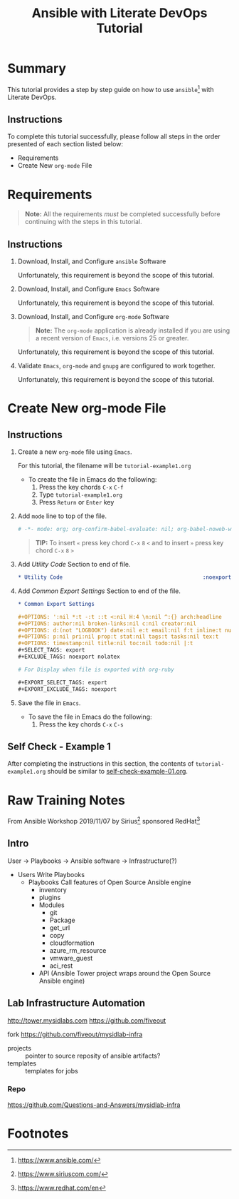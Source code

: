 # -*- mode: org; org-confirm-babel-evaluate: nil; org-babel-noweb-wrap-start: "«"; org-babel-noweb-wrap-end: "»"; -*-

#+TITLE: Ansible with Literate DevOps Tutorial


* Summary                                                          

This tutorial provides a step by step guide on how to use =ansible=[fn:1] with Literate DevOps. 

** Instructions

To complete this tutorial successfully, please follow all steps in the order presented of each section listed below:
- Requirements
- Create New =org-mode= File

* Requirements

#+BEGIN_QUOTE
  *Note:* All the requirements /must/ be completed successfully before continuing with the steps in this tutorial.
#+END_QUOTE

** Instructions

1. Download, Install, and Configure =ansible= Software

   Unfortunately, this requirement is beyond the scope of this tutorial.

2. Download, Install, and Configure =Emacs= Software

   Unfortunately, this requirement is beyond the scope of this tutorial.

3. Download, Install, and Configure =org-mode= Software

   #+BEGIN_QUOTE
     *Note:* The =org-mode= application is already installed if you are using a recent version of =Emacs=, i.e. versions 25 or greater.
   #+END_QUOTE

   Unfortunately, this requirement is beyond the scope of this tutorial.

4. Validate =Emacs=, =org-mode= and =gnupg= are configured to work together.

   Unfortunately, this requirement is beyond the scope of this tutorial.

* Create New org-mode File

** Instructions

1. Create a new =org-mode= file using =Emacs=.

   For this tutorial, the filename will be =tutorial-example1.org=

   - To create the file in Emacs do the following: 
     1. Press the key chords ~C-x~ ~C-f~
     2. Type =tutorial-example1.org=
     3. Press ~Return~ or ~Enter~ key

2. Add ~mode~ line to top of the file.
   
   #+NAME: mode-line
   #+BEGIN_SRC org
     # -*- mode: org; org-confirm-babel-evaluate: nil; org-babel-noweb-wrap-start: "«"; org-babel-noweb-wrap-end: "»"; -*-
   #+END_SRC

   #+BEGIN_QUOTE 
     *TIP:* To insert =«= press key chord ~C-x~ ~8~ ~<~ and to insert =»= press key chord ~C-x~ ~8~ ~>~ 
   #+END_QUOTE

3. Add /Utility Code/ Section to end of file.
   
   #+NAME: utility-code
   #+BEGIN_SRC org
     ,* Utility Code                                            :noexport:

   #+END_SRC

4. Add /Common Export Settings/ Section to end of the file.

   #+NAME: common-export-settings
   #+BEGIN_SRC org
     ,* Common Export Settings                                           :noexport:

     ,#+OPTIONS: ':nil *:t -:t ::t <:nil H:4 \n:nil ^:{} arch:headline
     ,#+OPTIONS: author:nil broken-links:nil c:nil creator:nil
     ,#+OPTIONS: d:(not "LOGBOOK") date:nil e:t email:nil f:t inline:t num:nil
     ,#+OPTIONS: p:nil pri:nil prop:t stat:nil tags:t tasks:nil tex:t
     ,#+OPTIONS: timestamp:nil title:nil toc:nil todo:nil |:t
     ,#+SELECT_TAGS: export
     ,#+EXCLUDE_TAGS: noexport nolatex

     # For Display when file is exported with org-ruby 

     ,#+EXPORT_SELECT_TAGS: export
     ,#+EXPORT_EXCLUDE_TAGS: noexport
   #+END_SRC

5. Save the file in =Emacs=.

   - To save the file in Emacs do the following: 
     1. Press the key chords ~C-x~ ~C-s~

** Self Check - Example 1

After completing the instructions in this section, the contents of =tutorial-example1.org= should be similar to [[file:self-check-example-01.org][self-check-example-01.org]].

#+BEGIN_SRC org :tangle self-check-example-01.org :noweb yes :exports none 
  «mode-line»

  «utility-code»
  «common-export-settings»
#+END_SRC

* Common Export Settings                                           :noexport:

#+OPTIONS: ':nil *:t -:t ::t <:nil H:4 \n:nil ^:{} arch:headline
#+OPTIONS: author:nil broken-links:nil c:nil creator:nil
#+OPTIONS: d:(not "LOGBOOK") date:nil e:t email:nil f:t inline:t num:nil
#+OPTIONS: p:nil pri:nil prop:t stat:nil tags:t tasks:nil tex:t
#+OPTIONS: timestamp:nil title:nil toc:nil todo:nil |:t
#+SELECT_TAGS: export
#+EXCLUDE_TAGS: noexport nolatex

# For Display when file is exported with org-ruby 

#+EXPORT_SELECT_TAGS: export
#+EXPORT_EXCLUDE_TAGS: noexport

* Raw Training Notes

From Ansible Workshop 2019/11/07 by Sirius[fn:2] sponsored RedHat[fn:3] 

** Intro 

User -> Playbooks -> Ansible software ->  Infrastructure(?)

- Users
  Write Playbooks
  - Playbooks
    Call features of Open Source Ansible engine
    - inventory
    - plugins
    - Modules
      - git
      - Package
      - get_url
      - copy
      - cloudformation
      - azure_rm_resource
      - vmware_guest
      - aci_rest
    - API (Ansible Tower project wraps around the Open Source Ansible engine)

** Lab Infrastructure Automation 

http://tower.mysidlabs.com
https://github.com/fiveout

fork https://github.com/fiveout/mysidlab-infra

- projects :: pointer to source reposity of ansible artifacts?
- templates :: templates for jobs 



*** Repo

https://github.com/Questions-and-Answers/mysidlab-infra


* Footnotes

[fn:3] https://www.redhat.com/en 

[fn:2] https://www.siriuscom.com/ 

[fn:1] https://www.ansible.com/
